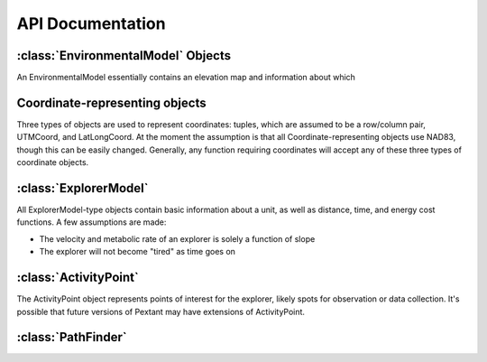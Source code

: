 =================
API Documentation
=================

:class:`EnvironmentalModel` Objects
-------------------------------------

An EnvironmentalModel essentially contains an elevation map and information about which 

.. py:class:: EnvironmentalModel(elevation_map, resolution, maximum_slope, planet="Earth", NW_UTM)

	Initialize an EnvironmentalModel object with an elevation map and obstacle information.

	:param elevation_map: A 2D numpy array representing the elevation at each point.
	:param float resolution: The resolution of our map
	:param float maximum_slope: The maximum traversable slope
	:param string planet: Can be set to "Earth", "Mars", or "Moon". Will only be set to "Earth" for BASALT, currently serves no use.
	:param NW_UTM: A :py:class:`UTMCoord` object representing the North-western most corner of the map

	Instance Variables:
	
	* elevations: a 2D numpy array representing the elevation at each point.
	* slopes: a 2D numpy array representing the slope at each point.
	* obstacles: a 2D numpy array representing whether or not each point exceeds the value for the maximum_slope.
	* resolution: a float representing, in meters, the resolution of the elevation map.
	* numRows, numCols: number of rows and columns in the elevation map. Included for convenience.
	* planet: the planet (probably "Earth").
	* NW_UTM: the Northwestern-most point of the map as a UTMCoord object.
	* special_obstacles: these are obstacles from the setObstacle method.
	
.. py:method:: setMaxSlope(slope)

	Sets the maximum traversable slope. All points with a higher slope are marked as impassable obstacles.

	:param float slope: The maximum allowed slope
	
.. py:method:: setObstacle(coordinates)

	Sets an obstacle at the location designated by the coordinates. Likely used for regions that are
	impassable due to reasons other than slope.
	
	:param coordinates: Can be a UTMCoord, LatLongCoord, or tuple.
	
.. py:method:: eraseObstacle(coordinates)

	Erases an obstacle at the location designated by the coordinates.
	
.. py:method:: getElevation(coordinates)

	Retrieve the elevation at the location designated by the coordinates.
	
.. py: method:: getSlope(coordinates)
	
	Retrieve the slope at the location designated by the coordinates.
	
.. py: method:: isPassable(coordinates)

	Returns a boolean representing if the location designated by the coordinates can be traversed.
	
.. py: method:: convertToRowCol(coordinates)

	Converts any type of coordinates (UTMCoord, LatLongCoord, tuple) into a row/column tuple.
	
.. py: method:: convertToUTM(coordinates)

	Converts any type of coordinates (UTMCoord, LatLongCoord, tuple) into an UTMCoord object

.. py: method:: convertToLatLong(coordinates)

	Converts any type of coordinates (UTMCoord, LatLongCoord, tuple) into a LatLongCoord object

.. py:method:: loadElevationMap(file, maxSlope = 15, planet = "Earth")

	Returns an EnvironmentalModel object given a geoTIFF or text file. Currently only reliably works with NAD83
	and files using UTM rather than lat/long. 

	:param file: A file location of a geoTIFF or a text file representing an elevation map. 
	
Coordinate-representing objects
--------------------------

Three types of objects are used to represent coordinates: tuples, which are assumed to be a row/column
pair, UTMCoord, and LatLongCoord. At the moment the assumption is that all Coordinate-representing objects
use NAD83, though this can be easily changed. Generally, any function requiring coordinates will accept
any of these three types of coordinate objects.

.. py:class:: UTMCoord(easting, northing, zone_number, zone_letter)

	Initializes an object representing UTM coordinates of a point

	:param float easting: Easting value of the coordinate
	:param float northing: Northing value of the coordinate
	:param int zone: The zone number of the coordinate
	:param zone_letter: The zone letter of the coordinate (future versions may accept "North" or "South" as well)
	
.. py:class:: LatLongCoord(lat, long)

	Initializes an object representing a point by latitude and longitude

	:param float latitude: Latitude value (values north of the equator are positive, values south are negative)
	:param float longitude: Longitude value (values east of the prime meridian are positive, values west are negative)
	
:class:`ExplorerModel`
-------------------------------------

All ExplorerModel-type objects contain basic information about a unit, as well as distance, time, and energy cost functions.
A few assumptions are made:

* The velocity and metabolic rate of an explorer is solely a function of slope
* The explorer will not become "tired" as time goes on

.. py:class:: ExplorerModel(mass, parameters = None)

	Initialize an object representing an explorer. Note that energy and time cost functions are missing

	:param float mass: The mass of the explorer
	:param parameters: A parameters object which can be used to calculate shadowing. As the current
		version of Pextant does not support shadowing this currently has no purpose.
	
.. py:method:: distance(path_length)
	
	Returns the distance given a path length.

.. py:method:: velocity(slope)

	Returns the velocity of the explorer given the slope of the surface.

.. py:method:: time(path_length, slope)

	Returns the amount of time it takes to cross a path given the path length and slope. Calculated by dividing distance by velocity.

.. py:method:: energyRate(slope, gravity)

	Returns the rate of energy expenditure based on the slope of the ground

.. py:method:: energy(path_length, slope, gravity)

	Returns the amount of energy it takes to cross a path given the path length and slope. Calculated by multiplying energyRate by time.
	
.. py:class:: Rover(mass, [parameters = None, constant_speed = 15, additional_energy = 1500])

	An instance of ExplorerModel representing a Rover. Contains all instance variables of ExplorerModel as well as:
	
	:param float speed: The constant speed that the rover moves at
	:param float P_e: The collection of all additional electronic components on the rover, estimated to be 1500W
	:param type: Set to 'Rover'

	Includes specialized metabolic cost functions from Carr 2001.

.. py:class:: Astronaut(mass, parameters = None)

	An instance of ExplorerModel representing a lunar Astronaut. Contains all instance variables of ExplorerModel as well as:

	:param type: Set to 'Astronaut'

	Includes metabolic cost functions from Santee 2001, as well as a velocity function from Marquez 2007 (based on
	data from Waligoria and Horrigan 1975).
	
.. py:class:: BASALTExplorer(mass, parameters = None)
	
	An instance of ExplorerModel representing a BASALT scientist. Currently empty; will be completed after an analysis
		of data from the August COTM missing, in order to derive a velocity function.
	
:class:`ActivityPoint`
-------------------------------------

The ActivityPoint object represents points of interest for the explorer, likely spots
for observation or data collection. It's possible that future versions of Pextant may
have extensions of ActivityPoint.

.. py:class:: ActivityPoint(coordinates, duration = 0)

	Initialize an ActivityPoint representing a waypoint.

	:param coordinates: A tuple representing the location of the waypoint
	:param float duration: The amount of time spent at the ActivityPoint, in seconds.

.. py:method:: setCoordinates(coordinates)

	Sets the coordinates of the ActivityPoint to a new value. This can be a row/column tuple, a UTMCoord, or a LatLongCoord Object.
	
.. py:method:: setDuration(duration)
	
	Sets the duration of the activityPoint.
	
:class:`PathFinder`
------------------------------------

.. py:class:: PathFinder(explorer_model, environmental_model)

	Initialize a PathFinder Object used to calculate and analyse paths.
	
	:param explorer_model: An ExplorerModel object representing the explorer
	:param environmental_model: An EnvironmentalModel object representing the map
	
.. py:method:: aStarSearch(start, end, optimize_on)
	
	Returns a path through the start node and the end node using the A* search algorithm.
	
	:param start: An ActivityPoint object, and the starting point of the search.
	:param end: Also an ActivityPoint object
	:param optimize_on: A string denoting what factor to optimize on, such as "Energy" or "Time"
	
.. py:method:: fieldDStarSearch(start, end, optimize_on, numTestPoints = 10)

	Returns a path through the start node and the end node using the Field D* algorithm.
	Longer processing time than A*, but allows for more than the 8 cardinal directions, resulting in
	more "fluid" paths.

	:param start: An ActivityPoint object, and the starting point of the search.
	:param end: Also an ActivityPoint object
	:param optimize_on: A string denoting what factor to optimize on, such as "Energy" or "Time"
	:param int numTestPoints: A number used in the costFunction calculations. Higher values will involve more accuracy but increased time.
	
.. py:method:: completePath(optimize_on, activityPoints, returnType = "JSON", fileName = None)
	
	Returns a path through all of the ActivityPoint objects in exploration_objectives in order. The path takes the form
	of a long list of row/column tuples. Currently runs with the A* search algorithm.
	
	:param optimize_on: Determine what factor to optimize on (can be "Energy", "Time", or "Distance")
	:param activityPoitns: A list of activityPoint objects representing the places to visit, in order
	:param returnType: A string representing the format of the path to be returned. Options are 'tuple', 'JSON', and 'csv'
	:param fileName: The optional name of the file to be written to